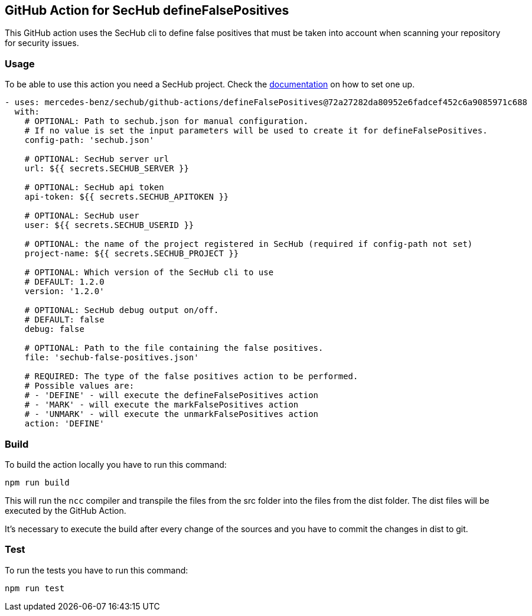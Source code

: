 // SPDX-License-Identifier: MIT

== GitHub Action for SecHub defineFalsePositives

This GitHub action uses the SecHub cli to define false positives that must be taken into account when scanning your
repository for security issues.

=== Usage

To be able to use this action you need a SecHub project. Check the
https://mercedes-benz.github.io/sechub/[documentation] on how to set one up.

[source,yaml]
----
- uses: mercedes-benz/sechub/github-actions/defineFalsePositives@72a27282da80952e6fadcef452c6a9085971c688
  with:
    # OPTIONAL: Path to sechub.json for manual configuration.
    # If no value is set the input parameters will be used to create it for defineFalsePositives.
    config-path: 'sechub.json'

    # OPTIONAL: SecHub server url
    url: ${{ secrets.SECHUB_SERVER }}

    # OPTIONAL: SecHub api token
    api-token: ${{ secrets.SECHUB_APITOKEN }}

    # OPTIONAL: SecHub user
    user: ${{ secrets.SECHUB_USERID }}

    # OPTIONAL: the name of the project registered in SecHub (required if config-path not set)
    project-name: ${{ secrets.SECHUB_PROJECT }}

    # OPTIONAL: Which version of the SecHub cli to use
    # DEFAULT: 1.2.0
    version: '1.2.0'

    # OPTIONAL: SecHub debug output on/off.
    # DEFAULT: false
    debug: false

    # OPTIONAL: Path to the file containing the false positives.
    file: 'sechub-false-positives.json'

    # REQUIRED: The type of the false positives action to be performed.
    # Possible values are:
    # - 'DEFINE' - will execute the defineFalsePositives action
    # - 'MARK' - will execute the markFalsePositives action
    # - 'UNMARK' - will execute the unmarkFalsePositives action
    action: 'DEFINE'
----

=== Build

To build the action locally you have to run this command:

[source,npm]
----
npm run build
----

This will run the `ncc` compiler and transpile the files from the src folder into the files from the dist folder.
The dist files will be executed by the GitHub Action.

It's necessary to execute the build after every change of the sources and you have to commit the changes in dist to git.

=== Test

To run the tests you have to run this command:

[source,npm]
----
npm run test
----
